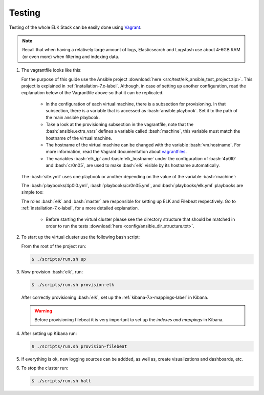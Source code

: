 .. _testing-index:

.. role:: yaml(code)
   :language: yaml

.. role:: bash(code)
   :language: bash

.. role:: ruby(code)
   :language: ruby

.. _testing-7.x-label:

#######
Testing
#######

Testing of the whole ELK Stack can be easily done using `Vagrant <https://www.vagrantup.com/intro/index.html>`_.

.. note:: Recall that when having a relatively large amount of logs, Elasticsearch and Logstash use about 4-6GB RAM (or even more) when filtering and indexing data.

#. The vagrantfile looks like this:

   .. literalinclude:: src/test/Vagrantfile
      :language: ruby


   For the purpose of this guide use the Ansible project :download:`here <src/test/elk_ansible_test_project.zip>`. This project is explained in :ref:`installation-7.x-label`. Although, in case of setting up another configuration, read the explanation below of the Vagrantfile above so that it can be replicated.

      * In the configuration of each virtual machine, there is a subsection for provisioning. In that subsection, there is a variable that is accessed as :bash:`ansible.playbook`. Set it to the path of the main ansible playbook.
      * Take a look at the provisioning subsection in the vagrantfile, note that the :bash:`ansible.extra_vars` defines a variable called :bash:`machine`, this variable must match the hostname of the virtual machine.
      * The hostname of the virtual machine can be changed with the variable :bash:`vm.hostname`. For more information, read the Vagrant documentation about `vagrantfiles <https://www.vagrantup.com/docs/vagrantfile/>`_.
      * The variables :bash:`elk_ip` and :bash:`elk_hostname` under the configuration of :bash:`4p0l0` and :bash:`cr0n05`, are used to make :bash:`elk` visible by its hostname automatically. 

   The :bash:`site.yml` uses one playbook or another depending on the value of the variable :bash:`machine`:

   .. literalinclude:: src/site.yml
      :language: yaml

   The :bash:`playbooks/4p0l0.yml`, :bash:`playbooks/cr0n05.yml`, and :bash:`playbooks/elk.yml` playbooks are simple too:

   .. literalinclude:: src/playbooks/4p0l0.yml
      :language: yaml

   .. literalinclude:: src/playbooks/cr0n05.yml
      :language: yaml

   .. literalinclude:: src/playbooks/elk.yml
      :language: yaml

   The roles :bash:`elk` and :bash:`master` are responsible for setting up ELK and Filebeat respectively. Go to :ref:`installation-7.x-label`, for a more detailed explanation.

      * Before starting the virtual cluster please see the directory structure that should be matched in order to run the tests :download:`here <config/ansible_dir_structure.txt>`.

#. To start up the virtual cluster use the following bash script:

   .. literalinclude:: src/scripts/run.sh
      :language: bash

   From the root of the project run:

   .. code-block:: bash

      $ ./scripts/run.sh up

#. Now provision :bash:`elk`, run:

   .. code-block:: bash

      $ ./scripts/run.sh provision-elk

   After correctly provisioning :bash:`elk`, set up the :ref:`kibana-7.x-mappings-label` in Kibana.

   .. warning::
      Before provisioning filebeat it is very important to set up the *indexes and mappings* in Kibana.

#. After setting up Kibana run:

   .. code-block:: bash

      $ ./scripts/run.sh provision-filebeat

#. If everything is ok, new logging sources can be addded, as well as, create visualizations and dashboards, etc.

#. To stop the cluster run:

   .. code-block:: bash

      $ ./scripts/run.sh halt
